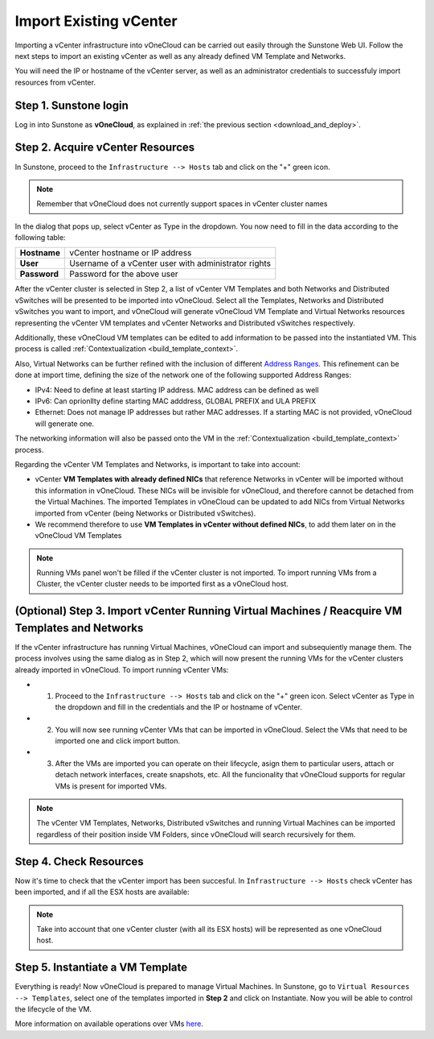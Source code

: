 .. _import_vcenter:

=======================
Import Existing vCenter
=======================

Importing a vCenter infrastructure into vOneCloud can be carried out easily through the Sunstone Web UI. Follow the next steps to import an existing vCenter as well as any already defined VM Template and Networks.

You will need the IP or hostname of the vCenter server, as well as an administrator credentials to successfuly import resources from vCenter.

Step 1. Sunstone login
-----------------------

Log in into Sunstone as **vOneCloud**, as explained in :ref:`the previous section <download_and_deploy>`.

.. _acquire_resources:

Step 2. Acquire vCenter Resources
---------------------------------

In Sunstone, proceed to the ``Infrastructure --> Hosts`` tab and click on the "+" green icon.

.. image:: /images/import_cluster.png
    :align: center

.. note:: Remember that vOneCloud does not currently support spaces in vCenter cluster names

In the dialog that pops up, select vCenter as Type in the dropdown. You now need to fill in the data according to the following table:

+--------------+------------------------------------------------------+
| **Hostname** | vCenter hostname or IP address                       |
+--------------+------------------------------------------------------+
| **User**     | Username of a vCenter user with administrator rights |
+--------------+------------------------------------------------------+
| **Password** | Password for the above user                          |
+--------------+------------------------------------------------------+

.. image:: /images/vcenter_create.png
    :align: center

After the vCenter cluster is selected in Step 2, a list of vCenter VM Templates and both Networks and Distributed vSwitches will be presented to be imported into vOneCloud. Select all the Templates, Networks and Distributed vSwitches you want to import, and vOneCloud will generate vOneCloud VM Template and Virtual Networks resources representing the vCenter VM templates and vCenter Networks and Distributed vSwitches respectively.

Additionally, these vOneCloud VM templates can be edited to add information to be passed into the instantiated VM. This process is called :ref:`Contextualization <build_template_context>`. 

Also, Virtual Networks can be further refined with the inclusion of different `Address Ranges <http://docs.opennebula.org/4.10/user/virtual_resource_management/vgg.html#the-address-range-ar>`__. This refinement can be done at import time, defining the size of the network one of the following supported Address Ranges:

- IPv4: Need to define at least starting IP address. MAC address can be defined as well
- IPv6: Can oprionllty define starting MAC adddress, GLOBAL PREFIX and ULA PREFIX 
- Ethernet: Does not manage IP addresses but rather MAC addresses. If a starting MAC is not provided, vOneCloud will generate one.

The networking information will also be passed onto the VM in the :ref:`Contextualization <build_template_context>` process.

.. _vmtemplates_and_networks:

Regarding the vCenter VM Templates and Networks, is important to take into account:

- vCenter **VM Templates with already defined NICs** that reference Networks in vCenter will be imported without this information in vOneCloud. These NICs will be invisible for vOneCloud, and therefore cannot be detached from the Virtual Machines. The imported Templates in vOneCloud can be updated to add NICs from Virtual Networks imported from vCenter (being Networks or Distributed vSwitches).

- We recommend therefore to use **VM Templates in vCenter without defined NICs**, to add them later on in the vOneCloud VM Templates 

.. note:: Running VMs panel won't be filled if the vCenter cluster is not imported. To import running VMs from a Cluster, the vCenter cluster needs to be imported first as a vOneCloud host.

.. _import_running_vms:

(Optional) Step 3. Import vCenter Running Virtual Machines / Reacquire VM Templates and Networks
------------------------------------------------------------------------------------------------

If the vCenter infrastructure has running Virtual Machines, vOneCloud can import and subsequiently manage them. The process involves using the same dialog as in Step 2, which will now present the running VMs for the vCenter clusters already imported in vOneCloud. To import running vCenter VMs:

- 1. Proceed to the ``Infrastructure --> Hosts`` tab and click on the "+" green icon.  Select vCenter as Type in the dropdown and fill in the credentials and the IP or hostname of vCenter.

- 2. You will now see running vCenter VMs that can be imported in vOneCloud. Select the VMs that need to be imported one and click import button.

- 3. After the VMs are imported you can operate on their lifecycle, asign them to particular users, attach or detach network interfaces, create snapshots, etc. All the funcionality that vOneCloud supports for regular VMs is present for imported VMs.

.. image:: /images/import_running_vms.png
    :align: center

.. note:: The vCenter VM Templates, Networks, Distributed vSwitches and running Virtual Machines can be imported regardless of their position inside VM Folders, since vOneCloud will search recursively for them.

Step 4. Check Resources
-----------------------

Now it's time to check that the vCenter import has been succesful. In ``Infrastructure --> Hosts`` check vCenter has been imported, and if all the ESX hosts are available:

.. note:: Take into account that one vCenter cluster (with all its ESX hosts) will be represented as one vOneCloud host.

.. image:: /images/import_vcenter_esx_view.png
    :align: center

Step 5. Instantiate a VM Template
---------------------------------

Everything is ready! Now vOneCloud is prepared to manage Virtual Machines. In Sunstone, go to ``Virtual Resources --> Templates``, select one of the templates imported in **Step 2** and click on Instantiate. Now you will be able to control the lifecycle of the VM.

More information on available operations over VMs `here <http://docs.opennebula.org/4.10/user/virtual_resource_management/vm_guide_2.html>`__.
